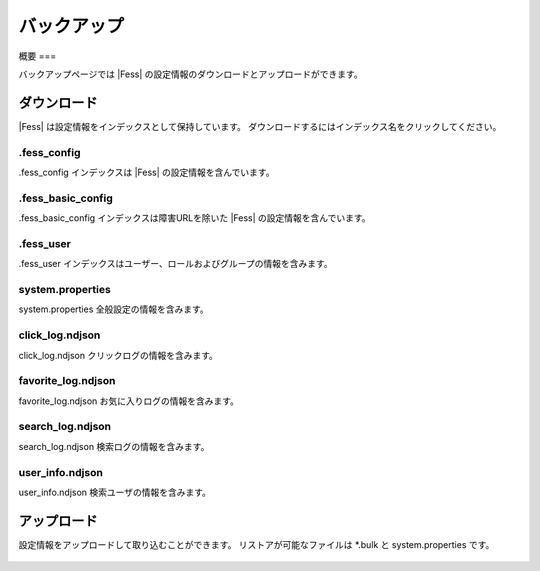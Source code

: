 =========
バックアップ
=========

概要
===

バックアップページでは |Fess| の設定情報のダウンロードとアップロードができます。

ダウンロード
---------

|Fess| は設定情報をインデックスとして保持しています。
ダウンロードするにはインデックス名をクリックしてください。

|image0|

.fess_config
::::::::::::

.fess_config インデックスは |Fess| の設定情報を含んでいます。

.fess_basic_config
::::::::::::::::::

.fess_basic_config インデックスは障害URLを除いた |Fess| の設定情報を含んでいます。

.fess_user
::::::::::

.fess_user インデックスはユーザー、ロールおよびグループの情報を含みます。

system.properties
:::::::::::::::::

system.properties 全般設定の情報を含みます。

click_log.ndjson
::::::::::::::::

click_log.ndjson クリックログの情報を含みます。

favorite_log.ndjson
:::::::::::::::::::

favorite_log.ndjson お気に入りログの情報を含みます。

search_log.ndjson
:::::::::::::::::

search_log.ndjson 検索ログの情報を含みます。

user_info.ndjson
::::::::::::::::

user_info.ndjson 検索ユーザの情報を含みます。

アップロード
---------

設定情報をアップロードして取り込むことができます。
リストアが可能なファイルは \*.bulk と system.properties です。

  .. |image0| image:: ../../../resources/images/ja/14.9/admin/backup-1.png
